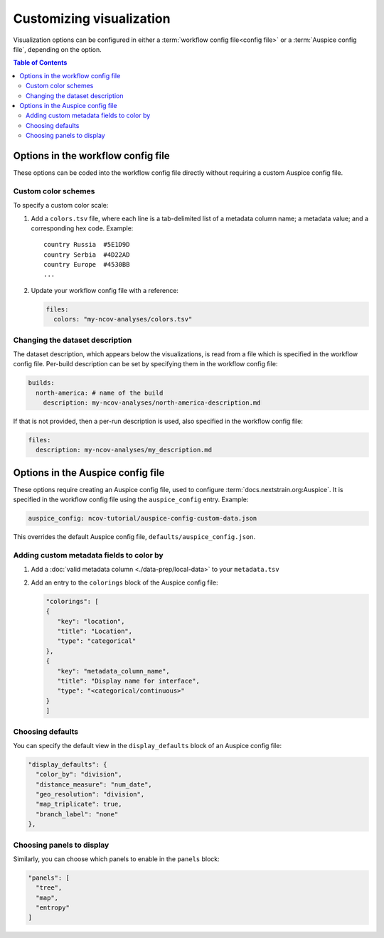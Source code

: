 Customizing visualization
=========================

Visualization options can be configured in either a :term:`workflow config file<config file>` or a :term:`Auspice config file`, depending on the option.

.. contents:: Table of Contents
   :local:

Options in the workflow config file
-----------------------------------

These options can be coded into the workflow config file directly without requiring a custom Auspice config file.

Custom color schemes
~~~~~~~~~~~~~~~~~~~~

To specify a custom color scale:

1. Add a ``colors.tsv`` file, where each line is a tab-delimited list of a metadata column name; a metadata value; and a corresponding hex code. Example:

   ::

      country Russia  #5E1D9D
      country Serbia  #4D22AD
      country Europe  #4530BB
      ...

2. Update your workflow config file with a reference:

   .. code:: yaml

      files:
        colors: "my-ncov-analyses/colors.tsv"

Changing the dataset description
~~~~~~~~~~~~~~~~~~~~~~~~~~~~~~~~

The dataset description, which appears below the visualizations, is read from a file which is specified in the workflow config file. Per-build description can be set by specifying them in the workflow config file:

.. code:: yaml

   builds:
     north-america: # name of the build
       description: my-ncov-analyses/north-america-description.md

If that is not provided, then a per-run description is used, also specified in the workflow config file:

.. code:: yaml

   files:
     description: my-ncov-analyses/my_description.md

Options in the Auspice config file
----------------------------------

These options require creating an Auspice config file, used to configure :term:`docs.nextstrain.org:Auspice`. It is specified in the workflow config file using the ``auspice_config`` entry. Example:

.. code:: yaml

   auspice_config: ncov-tutorial/auspice-config-custom-data.json

This overrides the default Auspice config file, ``defaults/auspice_config.json``.

Adding custom metadata fields to color by
~~~~~~~~~~~~~~~~~~~~~~~~~~~~~~~~~~~~~~~~~

1. Add a :doc:`valid metadata column <./data-prep/local-data>` to your ``metadata.tsv``
2. Add an entry to the ``colorings`` block of the Auspice config file:

   .. code:: json

      "colorings": [
      {
         "key": "location",
         "title": "Location",
         "type": "categorical"
      },
      {
         "key": "metadata_column_name",
         "title": "Display name for interface",
         "type": "<categorical/continuous>"
      }
      ]

Choosing defaults
~~~~~~~~~~~~~~~~~

You can specify the default view in the ``display_defaults`` block of an Auspice config file:

.. code:: json

   "display_defaults": {
     "color_by": "division",
     "distance_measure": "num_date",
     "geo_resolution": "division",
     "map_triplicate": true,
     "branch_label": "none"
   },

Choosing panels to display
~~~~~~~~~~~~~~~~~~~~~~~~~~

Similarly, you can choose which panels to enable in the ``panels`` block:

.. code:: json

   "panels": [
     "tree",
     "map",
     "entropy"
   ]
